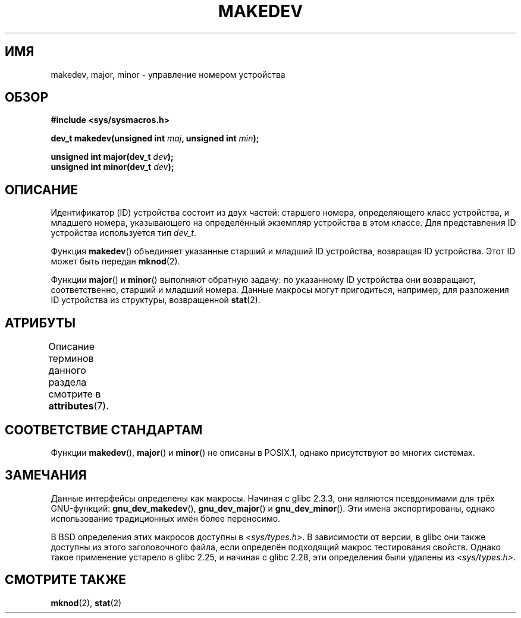 .\" -*- mode: troff; coding: UTF-8 -*-
.\" Copyright (c) 2008 Linux Foundation, written by Michael Kerrisk
.\"     <mtk.manpages@gmail.com>
.\"
.\" %%%LICENSE_START(VERBATIM)
.\" Permission is granted to make and distribute verbatim copies of this
.\" manual provided the copyright notice and this permission notice are
.\" preserved on all copies.
.\"
.\" Permission is granted to copy and distribute modified versions of this
.\" manual under the conditions for verbatim copying, provided that the
.\" entire resulting derived work is distributed under the terms of a
.\" permission notice identical to this one.
.\"
.\" Since the Linux kernel and libraries are constantly changing, this
.\" manual page may be incorrect or out-of-date.  The author(s) assume no
.\" responsibility for errors or omissions, or for damages resulting from
.\" the use of the information contained herein.  The author(s) may not
.\" have taken the same level of care in the production of this manual,
.\" which is licensed free of charge, as they might when working
.\" professionally.
.\"
.\" Formatted or processed versions of this manual, if unaccompanied by
.\" the source, must acknowledge the copyright and authors of this work.
.\" %%%LICENSE_END
.\"
.\"*******************************************************************
.\"
.\" This file was generated with po4a. Translate the source file.
.\"
.\"*******************************************************************
.TH MAKEDEV 3 2018\-04\-30 Linux "Руководство программиста Linux"
.SH ИМЯ
makedev, major, minor \- управление номером устройства
.SH ОБЗОР
.nf
\fB#include <sys/sysmacros.h>\fP
.PP
\fBdev_t makedev(unsigned int \fP\fImaj\fP\fB, unsigned int \fP\fImin\fP\fB);\fP
.PP
\fBunsigned int major(dev_t \fP\fIdev\fP\fB);\fP
\fBunsigned int minor(dev_t \fP\fIdev\fP\fB);\fP
.fi
.SH ОПИСАНИЕ
Идентификатор (ID) устройства состоит из двух частей: старшего номера,
определяющего класс устройства, и младшего номера, указывающего на
определённый экземпляр устройства в этом классе. Для представления ID
устройства используется тип \fIdev_t\fP.
.PP
Функция \fBmakedev\fP() объединяет указанные старший и младший ID устройства,
возвращая ID устройства. Этот ID может быть передан \fBmknod\fP(2).
.PP
Функции \fBmajor\fP() и \fBminor\fP() выполняют обратную задачу: по указанному ID
устройства они возвращают, соответственно, старший и младший номера. Данные
макросы могут пригодиться, например, для разложения ID устройства из
структуры, возвращенной \fBstat\fP(2).
.SH АТРИБУТЫ
Описание терминов данного раздела смотрите в \fBattributes\fP(7).
.TS
allbox;
lbw27 lb lb
l l l.
Интерфейс	Атрибут	Значение
T{
\fBmakedev\fP(),
\fBmajor\fP(),
\fBminor\fP()
T}	Безвредность в нитях	MT\-Safe
.TE
.SH "СООТВЕТСТВИЕ СТАНДАРТАМ"
.\" The BSDs, HP-UX, Solaris, AIX, Irix.
.\" The header location is inconsistent:
.\" Could be sys/mkdev.h, sys/sysmacros.h, or sys/types.h.
Функции \fBmakedev\fP(), \fBmajor\fP() и \fBminor\fP() не описаны в POSIX.1, однако
присутствуют во многих системах.
.SH ЗАМЕЧАНИЯ
Данные интерфейсы определены как макросы. Начиная с glibc 2.3.3, они
являются псевдонимами для трёх GNU\-функций: \fBgnu_dev_makedev\fP(),
\fBgnu_dev_major\fP() и \fBgnu_dev_minor\fP(). Эти имена экспортированы, однако
использование традиционных имён более переносимо.
.PP
.\" glibc commit dbab6577c6684c62bd2521c1c29dc25c3cac966f
.\" glibc commit e16deca62e16f645213dffd4ecd1153c37765f17
В BSD определения этих макросов доступны в \fI<sys/types.h>\fP. В
зависимости от версии, в glibc они также доступны из этого заголовочного
файла, если определён подходящий макрос тестирования свойств. Однако такое
применение устарело в glibc 2.25, и начиная с glibc 2.28, эти определения
были удалены из \fI<sys/types.h>\fP.
.SH "СМОТРИТЕ ТАКЖЕ"
\fBmknod\fP(2), \fBstat\fP(2)
